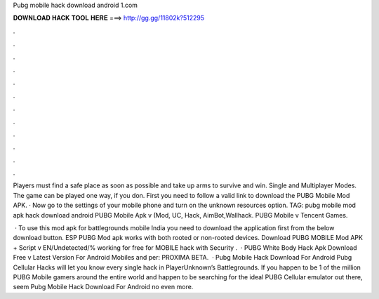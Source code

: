 Pubg mobile hack download android 1.com



𝐃𝐎𝐖𝐍𝐋𝐎𝐀𝐃 𝐇𝐀𝐂𝐊 𝐓𝐎𝐎𝐋 𝐇𝐄𝐑𝐄 ===> http://gg.gg/11802k?512295



.



.



.



.



.



.



.



.



.



.



.



.

Players must find a safe place as soon as possible and take up arms to survive and win. Single and Multiplayer Modes. The game can be played one way, if you don. First you need to follow a valid link to download the PUBG Mobile Mod APK. · Now go to the settings of your mobile phone and turn on the unknown resources option. TAG: pubg mobile mod apk hack download android  PUBG Mobile Apk v (Mod, UC, Hack, AimBot,Wallhack. PUBG Mobile v Tencent Games.

 · To use this mod apk for battlegrounds mobile India you need to download the application first from the below download button. ESP PUBG Mod apk works with both rooted or non-rooted devices. Download PUBG MOBILE Mod APK + Script v EN/Undetected/% working for free for  MOBILE hack with Security .  · PUBG White Body Hack Apk Download Free v Latest Version For Android Mobiles and per: PROXIMA BETA.  · Pubg Mobile Hack Download For Android Pubg Cellular Hacks will let you know every single hack in PlayerUnknown’s Battlegrounds. If you happen to be 1 of the million PUBG Mobile gamers around the entire world and happen to be searching for the ideal PUBG Cellular emulator out there, seem Pubg Mobile Hack Download For Android no even more.
